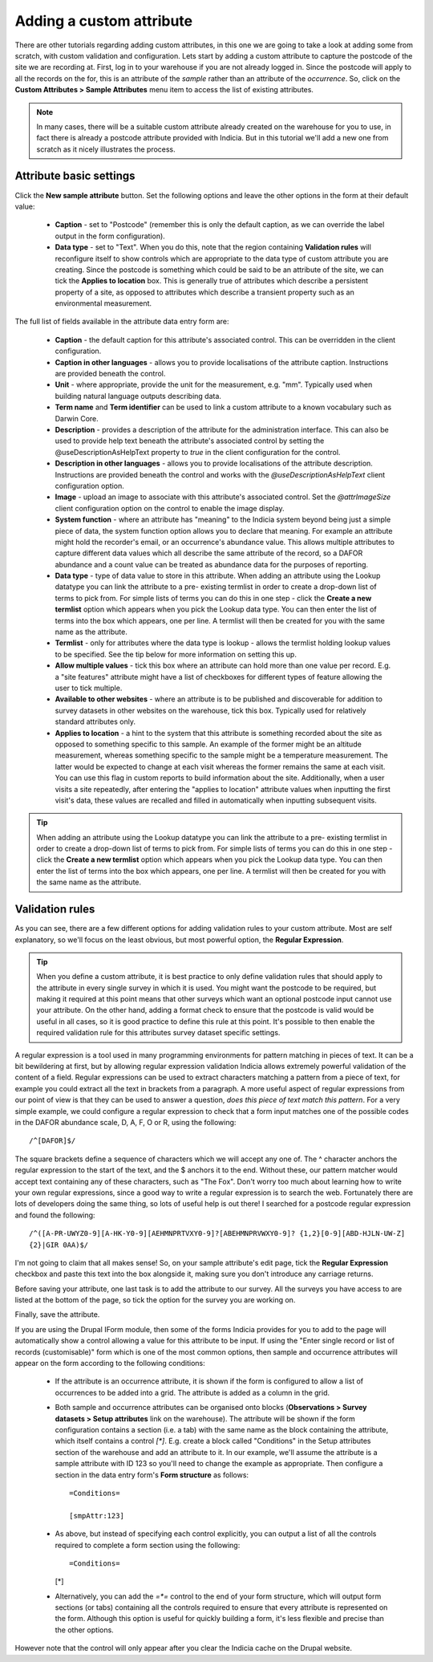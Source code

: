Adding a custom attribute
=========================

There are other tutorials regarding adding custom attributes, in this one we are going to
take a look at adding some from scratch, with custom validation and configuration. Lets
start by adding a custom attribute to capture the postcode of the site we are recording
at. First, log in to your warehouse if you are not already logged in. Since the postcode
will apply to all the records on the for, this is an attribute of the *sample* rather than
an attribute of the *occurrence*. So, click on the **Custom Attributes > Sample
Attributes** menu item to access the list of existing attributes.

.. note::

  In many cases, there will be a suitable custom attribute already created on the
  warehouse for you to use, in fact there is already a postcode attribute provided with
  Indicia. But in this tutorial we'll add a new one from scratch as it nicely illustrates
  the process.

Attribute basic settings
------------------------

Click the **New sample attribute** button. Set the following options and leave the other
options in the form at their default value:

  * **Caption** - set to "Postcode" (remember this is only the default caption, as we can
    override the label output in the form configuration).
  * **Data type** - set to "Text". When you do this, note that the region containing
    **Validation rules** will reconfigure itself to show controls which are appropriate to
    the data type of custom attribute you are creating. Since the postcode is something
    which could be said to be an attribute of the site, we can tick the **Applies to
    location** box. This is generally true of attributes which describe a persistent
    property of a site, as opposed to attributes which describe a transient property such
    as an environmental measurement.

The full list of fields available in the attribute data entry form are:

  * **Caption** - the default caption for this attribute's associated control. This can be
    overridden in the client configuration.
  * **Caption in other languages** - allows you to provide localisations of the attribute
    caption. Instructions are provided beneath the control.
  * **Unit** - where appropriate, provide the unit for the measurement, e.g. "mm".
    Typically used when building natural language outputs describing data.
  * **Term name** and **Term identifier** can be used to link a custom attribute to a
    known vocabulary such as Darwin Core.
  * **Description** - provides a description of the attribute for the administration
    interface. This can also be used to provide help text beneath the attribute's
    associated control by setting the @useDescriptionAsHelpText property to `true` in the
    client configuration for the control.
  * **Description in other languages** - allows you to provide localisations of the
    attribute description. Instructions are provided beneath the control and works with
    the `@useDescriptionAsHelpText` client configuration option.
  * **Image** - upload an image to associate with this attribute's associated control. Set
    the `@attrImageSize` client configuration option on the control to enable the image
    display.
  * **System function** - where an attribute has "meaning" to the Indicia system beyond
    being just a simple piece of data, the system function option allows you to declare
    that meaning. For example an attribute might hold the recorder's email, or an
    occurrence's abundance value. This allows multiple attributes to capture different
    data values which all describe the same attribute of the record, so a DAFOR abundance
    and a count value can be treated as abundance data for the purposes of reporting.
  * **Data type** - type of data value to store in this attribute. When adding an
    attribute using the Lookup datatype you can link the attribute to a pre- existing
    termlist in order to create a drop-down list of terms to pick from. For simple lists
    of terms you can do this in one step - click the **Create a new termlist** option
    which appears when you pick the Lookup data type. You can then enter the list of terms
    into the box which appears, one per line. A termlist will then be created for you with
    the same name as the attribute.
  * **Termlist** - only for attributes where the data type is lookup - allows the termlist
    holding lookup values to be specified. See the tip below for more information on
    setting this up.
  * **Allow multiple values** - tick this box where an attribute can hold more than one
    value per record. E.g. a "site features" attribute might have a list of checkboxes
    for different types of feature allowing the user to tick multiple.
  * **Available to other websites** - where an attribute is to be published and
    discoverable for addition to survey datasets in other websites on the warehouse, tick
    this box. Typically used for relatively standard attributes only.
  * **Applies to location** - a hint to the system that this attribute is something
    recorded about the site as opposed to something specific to this sample. An example of
    the former might be an altitude measurement, whereas something specific to the sample
    might be a temperature measurement. The latter would be expected to change at each
    visit whereas the former remains the same at each visit. You can use this flag in
    custom reports to build information about the site. Additionally, when a user visits a
    site repeatedly, after entering the "applies to location" attribute values when
    inputting the first visit's data, these values are recalled and filled in
    automatically when inputting subsequent visits.

.. tip::
  When adding an attribute using the Lookup datatype you can link the attribute to a pre-
  existing termlist in order to create a drop-down list of terms to pick from. For simple
  lists of terms you can do this in one step - click the **Create a new termlist** option
  which appears when you pick the Lookup data type. You can then enter the list of terms
  into the box which appears, one per line. A termlist will then be created for you with
  the same name as the attribute.

Validation rules
----------------

As you can see, there are a few different options for adding validation rules to your
custom attribute. Most are self explanatory, so we'll focus on the least obvious, but most
powerful option, the **Regular Expression**.

.. tip::

  When you define a custom attribute, it is best practice to only define validation rules
  that should apply to the attribute in every single survey in which it is used. You might
  want the postcode to be required, but making it required at this point means that other
  surveys which want an optional postcode input cannot use your attribute. On the other
  hand, adding a format check to ensure that the postcode is valid would be useful in all
  cases, so it is good practice to define this rule at this point. It's possible to then
  enable the required validation rule for this attributes survey dataset specific
  settings.

A regular expression is a tool used in many programming environments for pattern matching
in pieces of text. It can be a bit bewildering at first, but by allowing regular
expression validation Indicia allows extremely powerful validation of the content of a
field. Regular expressions can be used to extract characters matching a pattern from a
piece of text, for example you could extract all the text in brackets from a paragraph. A
more useful aspect of regular expressions from our point of view is that they can be used
to answer a question, *does this piece of text match this pattern*. For a very simple
example, we could configure a regular expression to check that a form input matches one
of the possible codes in the DAFOR abundance scale, D, A, F, O or R, using the following::

  /^[DAFOR]$/

The square brackets define a sequence of characters which we will accept any one of. The ^
character anchors the regular expression to the start of the text, and the $ anchors it to
the end. Without these, our pattern matcher would accept text containing any of these
characters, such as "The Fox". Don't worry too much about learning how to write your own
regular expressions, since a good way to write a regular expression is to search the web.
Fortunately there are lots of developers doing the same thing, so lots of useful help is
out there! I searched for a postcode regular expression and found the following::

  /^([A-PR-UWYZ0-9][A-HK-Y0-9][AEHMNPRTVXY0-9]?[ABEHMNPRVWXY0-9]? {1,2}[0-9][ABD-HJLN-UW-Z]
  {2}|GIR 0AA)$/

I'm not going to claim that all makes sense! So, on your sample attribute's edit page,
tick the **Regular Expression** checkbox and paste this text into the box alongside it,
making sure you don't introduce any carriage returns.

Before saving your attribute, one last task is to add the attribute to our survey. All the
surveys you have access to are listed at the bottom of the page, so tick the option for
the survey you are working on.

Finally, save the attribute.

If you are using the Drupal IForm module, then some of the forms Indicia provides for you
to add to the page will automatically show a control allowing a value for this attribute
to be input. If using the "Enter single record or list of records (customisable)" form
which is one of the most common options, then sample and occurrence attributes will appear
on the form according to the following conditions:

  * If the attribute is an occurrence attribute, it is shown if the form is configured to
    allow a list of occurrences to be added into a grid. The attribute is added as a
    column in the grid.
  * Both sample and occurrence attributes can be organised onto blocks (**Observations >
    Survey datasets > Setup attributes** link on the warehouse). The attribute will be
    shown if the form configuration contains a section (i.e. a tab) with the same name as
    the block containing the attribute, which itself contains a control `[*]`. E.g.
    create a block called "Conditions" in the Setup attributes section of the warehouse
    and add an attribute to it. In our example, we'll assume the attribute is a sample
    attribute with ID 123 so you'll need to change the example as appropriate. Then
    configure a section in the data entry form's **Form structure** as follows::

      =Conditions=

      [smpAttr:123]

  * As above, but instead of specifying each control explicitly, you can output a list of
    all the controls required to complete a form section using the following::

    =Conditions=

    [*]

  * Alternatively, you can add the `=*=` control to the end of your form structure, which
    will output form sections (or tabs) containing all the controls required to ensure
    that every attribute is represented on the form. Although this option is useful for
    quickly building a form, it's less flexible and precise than the other options.

However note that the control will only appear after you clear the Indicia cache on the
Drupal website.